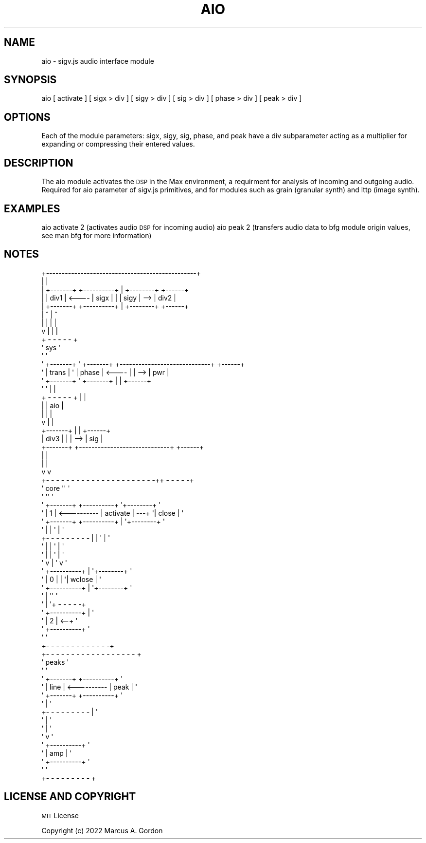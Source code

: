 .\" Automatically generated by Pod::Man 4.11 (Pod::Simple 3.35)
.\"
.\" Standard preamble:
.\" ========================================================================
.de Sp \" Vertical space (when we can't use .PP)
.if t .sp .5v
.if n .sp
..
.de Vb \" Begin verbatim text
.ft CW
.nf
.ne \\$1
..
.de Ve \" End verbatim text
.ft R
.fi
..
.\" Set up some character translations and predefined strings.  \*(-- will
.\" give an unbreakable dash, \*(PI will give pi, \*(L" will give a left
.\" double quote, and \*(R" will give a right double quote.  \*(C+ will
.\" give a nicer C++.  Capital omega is used to do unbreakable dashes and
.\" therefore won't be available.  \*(C` and \*(C' expand to `' in nroff,
.\" nothing in troff, for use with C<>.
.tr \(*W-
.ds C+ C\v'-.1v'\h'-1p'\s-2+\h'-1p'+\s0\v'.1v'\h'-1p'
.ie n \{\
.    ds -- \(*W-
.    ds PI pi
.    if (\n(.H=4u)&(1m=24u) .ds -- \(*W\h'-12u'\(*W\h'-12u'-\" diablo 10 pitch
.    if (\n(.H=4u)&(1m=20u) .ds -- \(*W\h'-12u'\(*W\h'-8u'-\"  diablo 12 pitch
.    ds L" ""
.    ds R" ""
.    ds C` ""
.    ds C' ""
'br\}
.el\{\
.    ds -- \|\(em\|
.    ds PI \(*p
.    ds L" ``
.    ds R" ''
.    ds C`
.    ds C'
'br\}
.\"
.\" Escape single quotes in literal strings from groff's Unicode transform.
.ie \n(.g .ds Aq \(aq
.el       .ds Aq '
.\"
.\" If the F register is >0, we'll generate index entries on stderr for
.\" titles (.TH), headers (.SH), subsections (.SS), items (.Ip), and index
.\" entries marked with X<> in POD.  Of course, you'll have to process the
.\" output yourself in some meaningful fashion.
.\"
.\" Avoid warning from groff about undefined register 'F'.
.de IX
..
.nr rF 0
.if \n(.g .if rF .nr rF 1
.if (\n(rF:(\n(.g==0)) \{\
.    if \nF \{\
.        de IX
.        tm Index:\\$1\t\\n%\t"\\$2"
..
.        if !\nF==2 \{\
.            nr % 0
.            nr F 2
.        \}
.    \}
.\}
.rr rF
.\"
.\" Accent mark definitions (@(#)ms.acc 1.5 88/02/08 SMI; from UCB 4.2).
.\" Fear.  Run.  Save yourself.  No user-serviceable parts.
.    \" fudge factors for nroff and troff
.if n \{\
.    ds #H 0
.    ds #V .8m
.    ds #F .3m
.    ds #[ \f1
.    ds #] \fP
.\}
.if t \{\
.    ds #H ((1u-(\\\\n(.fu%2u))*.13m)
.    ds #V .6m
.    ds #F 0
.    ds #[ \&
.    ds #] \&
.\}
.    \" simple accents for nroff and troff
.if n \{\
.    ds ' \&
.    ds ` \&
.    ds ^ \&
.    ds , \&
.    ds ~ ~
.    ds /
.\}
.if t \{\
.    ds ' \\k:\h'-(\\n(.wu*8/10-\*(#H)'\'\h"|\\n:u"
.    ds ` \\k:\h'-(\\n(.wu*8/10-\*(#H)'\`\h'|\\n:u'
.    ds ^ \\k:\h'-(\\n(.wu*10/11-\*(#H)'^\h'|\\n:u'
.    ds , \\k:\h'-(\\n(.wu*8/10)',\h'|\\n:u'
.    ds ~ \\k:\h'-(\\n(.wu-\*(#H-.1m)'~\h'|\\n:u'
.    ds / \\k:\h'-(\\n(.wu*8/10-\*(#H)'\z\(sl\h'|\\n:u'
.\}
.    \" troff and (daisy-wheel) nroff accents
.ds : \\k:\h'-(\\n(.wu*8/10-\*(#H+.1m+\*(#F)'\v'-\*(#V'\z.\h'.2m+\*(#F'.\h'|\\n:u'\v'\*(#V'
.ds 8 \h'\*(#H'\(*b\h'-\*(#H'
.ds o \\k:\h'-(\\n(.wu+\w'\(de'u-\*(#H)/2u'\v'-.3n'\*(#[\z\(de\v'.3n'\h'|\\n:u'\*(#]
.ds d- \h'\*(#H'\(pd\h'-\w'~'u'\v'-.25m'\f2\(hy\fP\v'.25m'\h'-\*(#H'
.ds D- D\\k:\h'-\w'D'u'\v'-.11m'\z\(hy\v'.11m'\h'|\\n:u'
.ds th \*(#[\v'.3m'\s+1I\s-1\v'-.3m'\h'-(\w'I'u*2/3)'\s-1o\s+1\*(#]
.ds Th \*(#[\s+2I\s-2\h'-\w'I'u*3/5'\v'-.3m'o\v'.3m'\*(#]
.ds ae a\h'-(\w'a'u*4/10)'e
.ds Ae A\h'-(\w'A'u*4/10)'E
.    \" corrections for vroff
.if v .ds ~ \\k:\h'-(\\n(.wu*9/10-\*(#H)'\s-2\u~\d\s+2\h'|\\n:u'
.if v .ds ^ \\k:\h'-(\\n(.wu*10/11-\*(#H)'\v'-.4m'^\v'.4m'\h'|\\n:u'
.    \" for low resolution devices (crt and lpr)
.if \n(.H>23 .if \n(.V>19 \
\{\
.    ds : e
.    ds 8 ss
.    ds o a
.    ds d- d\h'-1'\(ga
.    ds D- D\h'-1'\(hy
.    ds th \o'bp'
.    ds Th \o'LP'
.    ds ae ae
.    ds Ae AE
.\}
.rm #[ #] #H #V #F C
.\" ========================================================================
.\"
.IX Title "AIO 1"
.TH AIO 1 "2023-09-27" "perl v5.30.3" "User Contributed Perl Documentation"
.\" For nroff, turn off justification.  Always turn off hyphenation; it makes
.\" way too many mistakes in technical documents.
.if n .ad l
.nh
.SH "NAME"
aio \- sigv.js audio interface module
.SH "SYNOPSIS"
.IX Header "SYNOPSIS"
aio [ activate ] [ sigx > div ] [ sigy > div ] [ sig > div ] [ phase > div ] [ peak > div ]
.SH "OPTIONS"
.IX Header "OPTIONS"
Each of the module parameters: sigx, sigy, sig, phase, and peak have a div subparameter acting as a multiplier for expanding or compressing their entered values.
.SH "DESCRIPTION"
.IX Header "DESCRIPTION"
The aio module activates the \s-1DSP\s0 in the Max environment, a requirment for analysis of incoming and outgoing audio.  Required for aio parameter of sigv.js primitives, and for modules such as grain (granular synth) and lttp (image synth).
.SH "EXAMPLES"
.IX Header "EXAMPLES"
aio activate 2 (activates audio \s-1DSP\s0 for incoming audio)
aio peak 2 (transfers audio data to bfg module origin values, see man bfg for more information)
.SH "NOTES"
.IX Header "NOTES"
.Vb 10
\&    +\-\-\-\-\-\-\-\-\-\-\-\-\-\-\-\-\-\-\-\-\-\-\-\-\-\-\-\-\-\-\-\-\-\-\-\-\-\-\-\-\-\-\-\-\-\-\-\-+
\&    |                                                |
\&    |          +\-\-\-\-\-\-\-+             +\-\-\-\-\-\-\-\-\-\-+    |    +\-\-\-\-\-\-\-\-+       +\-\-\-\-\-\-+
\&    |          | div1  | <\-\-\-\-       |   sigx   |    |    |  sigy  |   \-\-> | div2 |
\&    |          +\-\-\-\-\-\-\-+             +\-\-\-\-\-\-\-\-\-\-+    |    +\-\-\-\-\-\-\-\-+       +\-\-\-\-\-\-+
\&    |                                  ^             |      ^
\&    |                                  |             |      |
\&    v                                  |             |      |
\&+ \- \- \- \- \- +
\&\*(Aq    sys    \*(Aq
\&\*(Aq           \*(Aq
\&\*(Aq +\-\-\-\-\-\-\-+ \*(Aq  +\-\-\-\-\-\-\-+             +\-\-\-\-\-\-\-\-\-\-\-\-\-\-\-\-\-\-\-\-\-\-\-\-\-\-\-\-\-+       +\-\-\-\-\-\-+
\&\*(Aq | trans | \*(Aq  | phase | <\-\-\-\-       |                             |   \-\-> | pwr  |
\&\*(Aq +\-\-\-\-\-\-\-+ \*(Aq  +\-\-\-\-\-\-\-+             |                             |       +\-\-\-\-\-\-+
\&\*(Aq           \*(Aq                        |                             |
\&+ \- \- \- \- \- +                        |                             |
\&                 |                   |             aio             |
\&                 |                   |                             |
\&                 v                   |                             |
\&               +\-\-\-\-\-\-\-+             |                             |       +\-\-\-\-\-\-+
\&               | div3  |             |                             |   \-\-> | sig  |
\&               +\-\-\-\-\-\-\-+             +\-\-\-\-\-\-\-\-\-\-\-\-\-\-\-\-\-\-\-\-\-\-\-\-\-\-\-\-\-+       +\-\-\-\-\-\-+
\&                                       |                    |
\&                                       |                    |
\&                                       v                    v
\&             +\- \- \- \- \- \- \- \- \- \- \- \- \- \- \- \- \- \- \- \- \- \-++ \- \- \- \- \-+
\&             \*(Aq                  core                     \*(Aq\*(Aq          \*(Aq
\&             \*(Aq                                           \*(Aq\*(Aq          \*(Aq
\&             \*(Aq +\-\-\-\-\-\-\-+             +\-\-\-\-\-\-\-\-\-\-+        \*(Aq+\-\-\-\-\-\-\-\-+ \*(Aq
\&             \*(Aq |   1   | <\-\-\-\-\-\-\-\-\-\- | activate | \-\-\-+   \*(Aq| close  | \*(Aq
\&             \*(Aq +\-\-\-\-\-\-\-+             +\-\-\-\-\-\-\-\-\-\-+    |   \*(Aq+\-\-\-\-\-\-\-\-+ \*(Aq
\&             \*(Aq                         |             |   \*(Aq  |        \*(Aq
\&             +\- \- \- \- \- \- \- \- \-        |             |   \*(Aq  |        \*(Aq
\&                               \*(Aq       |             |   \*(Aq  |        \*(Aq
\&                               \*(Aq       |             |   \*(Aq  |        \*(Aq
\&                               \*(Aq       v             |   \*(Aq  v        \*(Aq
\&                               \*(Aq     +\-\-\-\-\-\-\-\-\-\-+    |   \*(Aq+\-\-\-\-\-\-\-\-+ \*(Aq
\&                               \*(Aq     |    0     |    |   \*(Aq| wclose | \*(Aq
\&                               \*(Aq     +\-\-\-\-\-\-\-\-\-\-+    |   \*(Aq+\-\-\-\-\-\-\-\-+ \*(Aq
\&                               \*(Aq                     |   \*(Aq\*(Aq          \*(Aq
\&                               \*(Aq                     |   \*(Aq+ \- \- \- \- \-+
\&                               \*(Aq     +\-\-\-\-\-\-\-\-\-\-+    |   \*(Aq
\&                               \*(Aq     |    2     | <\-\-+   \*(Aq
\&                               \*(Aq     +\-\-\-\-\-\-\-\-\-\-+        \*(Aq
\&                               \*(Aq                         \*(Aq
\&                               +\- \- \- \- \- \- \- \- \- \- \- \- \-+
\&             +\- \- \- \- \- \- \- \- \- \- \- \- \- \- \- \- \- \- +
\&             \*(Aq           peaks                    \*(Aq
\&             \*(Aq                                    \*(Aq
\&             \*(Aq +\-\-\-\-\-\-\-+             +\-\-\-\-\-\-\-\-\-\-+ \*(Aq
\&             \*(Aq | line  | <\-\-\-\-\-\-\-\-\-\- |   peak   | \*(Aq
\&             \*(Aq +\-\-\-\-\-\-\-+             +\-\-\-\-\-\-\-\-\-\-+ \*(Aq
\&             \*(Aq                         |          \*(Aq
\&             +\- \- \- \- \- \- \- \- \-        |          \*(Aq
\&                               \*(Aq       |          \*(Aq
\&                               \*(Aq       |          \*(Aq
\&                               \*(Aq       v          \*(Aq
\&                               \*(Aq     +\-\-\-\-\-\-\-\-\-\-+ \*(Aq
\&                               \*(Aq     |   amp    | \*(Aq
\&                               \*(Aq     +\-\-\-\-\-\-\-\-\-\-+ \*(Aq
\&                               \*(Aq                  \*(Aq
\&                               +\- \- \- \- \- \- \- \- \- +
.Ve
.SH "LICENSE AND COPYRIGHT"
.IX Header "LICENSE AND COPYRIGHT"
\&\s-1MIT\s0 License
.PP
Copyright (c) 2022 Marcus A. Gordon
